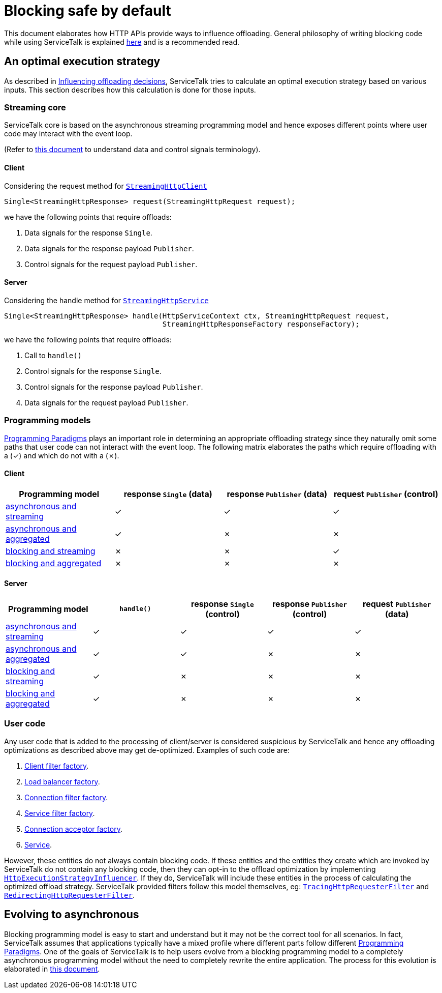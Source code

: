 // Configure {source-root} values based on how this document is rendered: on GitHub or not
ifdef::env-github[]
:source-root:
endif::[]
ifndef::env-github[]
ifndef::source-root[:source-root: https://github.com/apple/servicetalk/blob/{page-origin-refname}]
endif::[]

= Blocking safe by default

This document elaborates how HTTP APIs provide ways to influence offloading. General philosophy of writing blocking code
while using ServiceTalk is explained xref:{page-version}@servicetalk::blocking-safe-by-default.adoc[here] and is a recommended read.

== An optimal execution strategy

As described in xref:{page-version}@servicetalk::blocking-safe-by-default.adoc#influencing-offloading-decisions[Influencing offloading
decisions], ServiceTalk tries to calculate an optimal execution strategy based on various inputs. This section describes
how this calculation is done for those inputs.

=== Streaming core

ServiceTalk core is based on the asynchronous streaming programming model and hence exposes different points where user
code may interact with the event loop.

(Refer to xref:{page-version}@servicetalk-concurrent-api::blocking-safe-by-default.adoc#data-and-control-flow-in-an-execution-chain[this document] to understand
data and control signals terminology).

==== Client

Considering the request method for
link:{source-root}/servicetalk-http-api/src/main/java/io/servicetalk/http/api/StreamingHttpClient.java[`StreamingHttpClient`]

```java
Single<StreamingHttpResponse> request(StreamingHttpRequest request);
```
we have the following points that require offloads:

. Data signals for the response `Single`.
. Data signals for the response payload `Publisher`.
. Control signals for the request payload `Publisher`.

==== Server

Considering the handle method for
link:{source-root}/servicetalk-http-api/src/main/java/io/servicetalk/http/api/StreamingHttpService.java[`StreamingHttpService`]

```java
Single<StreamingHttpResponse> handle(HttpServiceContext ctx, StreamingHttpRequest request,
                                     StreamingHttpResponseFactory responseFactory);
```
we have the following points that require offloads:

. Call to `handle()`
. Control signals for the response `Single`.
. Control signals for the response payload `Publisher`.
. Data signals for the request payload `Publisher`.

[#programming-models]
=== Programming models

xref:{page-version}@servicetalk::programming-paradigms.adoc[Programming Paradigms] plays an important role in
determining an appropriate offloading strategy since they naturally omit some paths that user code can not interact with
the event loop. The following matrix elaborates the paths which require offloading with a (✓) and which do not with a (✗).

==== Client

|===
^|Programming model ^|response `Single` (data) ^| response `Publisher` (data) ^| request `Publisher` (control)

|xref:index.adoc#client-asynchronous-and-streaming[asynchronous and streaming]
^|✓
^|✓
^|✓

|xref:index.adoc#client-asynchronous-and-aggregated[asynchronous and aggregated]
^|✓
^|✗
^|✗

|xref:index.adoc#client-blocking-and-streaming[blocking and streaming]
^|✗
^|✗
^|✓

|xref:index.adoc#client-blocking-and-aggregated[blocking and aggregated]
^|✗
^|✗
^|✗
|===

==== Server
|===
^|Programming model ^|`handle()` ^|response `Single` (control) ^| response `Publisher` (control) ^| request `Publisher` (data)

|xref:index.adoc#asynchronous-and-streaming[asynchronous and streaming]
^|✓
^|✓
^|✓
^|✓

|xref:index.adoc#asynchronous-and-aggregated[asynchronous and aggregated]
^|✓
^|✓
^|✗
^|✗

|xref:index.adoc#blocking-and-streaming[blocking and streaming]
^|✓
^|✗
^|✗
^|✗

|xref:index.adoc#blocking-and-aggregated[blocking and aggregated]
^|✓
^|✗
^|✗
^|✗
|===

=== User code

Any user code that is added to the processing of client/server is considered suspicious by ServiceTalk and hence any
offloading optimizations as described above may get de-optimized. Examples of such code are:

. link:{source-root}/servicetalk-http-api/src/main/java/io/servicetalk/http/api/StreamingHttpClientFilterFactory.java[Client filter factory].
. link:{source-root}/servicetalk-client-api/src/main/java/io/servicetalk/client/api/LoadBalancerFactory.java[Load balancer factory].
. link:{source-root}/servicetalk-http-api/src/main/java/io/servicetalk/http/api/StreamingHttpConnectionFilterFactory.java[Connection filter factory].
. link:{source-root}/servicetalk-http-api/src/main/java/io/servicetalk/http/api/StreamingHttpServiceFilterFactory.java[Service filter factory].
. link:{source-root}/servicetalk-transport-api/src/main/java/io/servicetalk/transport/api/ConnectionAcceptorFactory.java[Connection acceptor factory].
. link:{source-root}/servicetalk-http-api/src/main/java/io/servicetalk/http/api/StreamingHttpService.java[Service].

However, these entities do not always contain blocking code. If these entities and the entities they create which are
invoked by ServiceTalk do not contain any blocking code, then they can opt-in to the offload optimization by
implementing
link:{source-root}/servicetalk-http-api/src/main/java/io/servicetalk/http/api/HttpExecutionStrategyInfluencer.java[`HttpExecutionStrategyInfluencer`].
If they do, ServiceTalk will include these entities in the process of calculating the optimized offload strategy.
ServiceTalk provided filters follow this model themselves, eg:
link:{source-root}/servicetalk-opentracing-http/src/main/java/io/servicetalk/opentracing/http/TracingHttpRequesterFilter.java[`TracingHttpRequesterFilter`]
and link:{source-root}/servicetalk-http-utils/src/main/java/io/servicetalk/http/utils/RedirectingHttpRequesterFilter.java[`RedirectingHttpRequesterFilter`].

== Evolving to asynchronous

Blocking programming model is easy to start and understand but it may not be the correct tool for all scenarios.
In fact, ServiceTalk assumes that applications typically have a mixed profile where different parts follow different
xref:{page-version}@servicetalk::programming-paradigms.adoc[Programming Paradigms]. One of the goals of
ServiceTalk is to help users evolve from a blocking programming model to a completely asynchronous programming model
without the need to completely rewrite the entire application. The process for this evolution is elaborated in
xref:evolve-to-async.adoc[this document].
